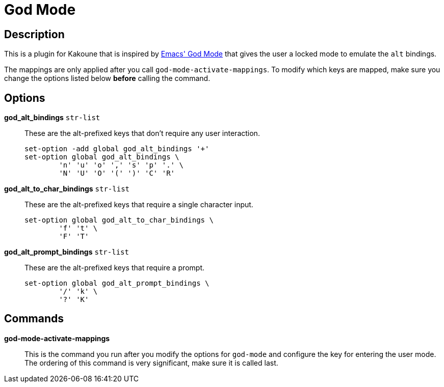 = God Mode

== Description

This is a plugin for Kakoune that is inspired by
https://github.com/emacsorphanage/god-mode[Emacs' God Mode] that gives the
user a locked mode to emulate the `alt` bindings.

The mappings are only applied after you call `god-mode-activate-mappings`. To
modify which keys are mapped, make sure you change the options listed below
*before* calling the command.

== Options

*god_alt_bindings* `str-list`::
	These are the alt-prefixed keys that don't require any user interaction.

	set-option -add global god_alt_bindings '+'
	set-option global god_alt_bindings \
		'n' 'u' 'o' ',' 's' 'p' '.' \
		'N' 'U' 'O' '(' ')' 'C' 'R'

*god_alt_to_char_bindings* `str-list`::
	These are the alt-prefixed keys that require a single character input.

	set-option global god_alt_to_char_bindings \
		'f' 't' \
		'F' 'T'

*god_alt_prompt_bindings* `str-list`::
	These are the alt-prefixed keys that require a prompt.

	set-option global god_alt_prompt_bindings \
		'/' 'k' \
		'?' 'K'

== Commands

*god-mode-activate-mappings*::
	This is the command you run after you modify the options for `god-mode`
	and configure the key for entering the user mode. The ordering of this
	command is very significant, make sure it is called last.
